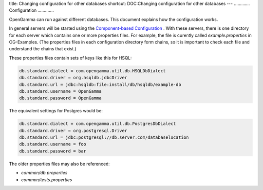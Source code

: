 title: Changing configuration for other databases
shortcut: DOC:Changing configuration for other databases
---
.............
Configuration
.............


OpenGamma can run against different databases. This document explains how the configuration works.

In general servers will be started using the `Component-based Configuration </confluence/DOC/OpenGamma-Platform-Documentation/Getting-Started/Configuration-Guide/Component-based-Configuration/index.rst>`_ . With these servers, there is one directory for each server which contains one or more properties files. For example, the file is curently called `example.properties` in OG-Examples. (The properties files in each configuration directory form chains, so it is important to check each file and understand the chains that exist.)

These properties files contain sets of keys like this for HSQL:



.. code::

    db.standard.dialect = com.opengamma.util.db.HSQLDbDialect
    db.standard.driver = org.hsqldb.jdbcDriver
    db.standard.url = jdbc:hsqldb:file:install/db/hsqldb/example-db
    db.standard.username = OpenGamma
    db.standard.password = OpenGamma




The equivalent settings for Postgres would be:



.. code::

    db.standard.dialect = com.opengamma.util.db.PostgresDbDialect
    db.standard.driver = org.postgresql.Driver
    db.standard.url = jdbc:postgresql://db.server.com/databaselocation
    db.standard.username = foo
    db.standard.password = bar




The older properties files may also be referenced:

*  `common/db.properties`


*  `common/tests.properties`


